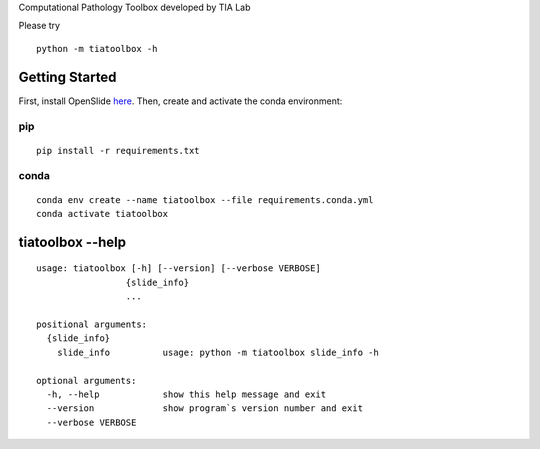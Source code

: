 .. raw:: html

   <p align="center">
     <img width="450" height="200" src="https://warwick.ac.uk/fac/sci/dcs/research/tia/tiatoolbox/files/tialab_logo.png">
   </p>
   <h1 align="center">TIA Toolbox</h1>
   <p align="center">
     <a href="https://tia-toolbox.readthedocs.io/en/latest/?badge=latest">
       <img src="https://readthedocs.org/projects/tia-toolbox/badge/?version=latest" alt="Documentation Status" />
     </a>
     <a href="https://travis-ci.org/TIA-Lab/tiatoolbox">
       <img src="https://travis-ci.org/TIA-Lab/tiatoolbox.svg?branch=master" alt="Travis CI Status" />
     </a>
     <a href="https://badge.fury.io/py/tiatoolbox">
       <img src="https://badge.fury.io/py/tiatoolbox.svg" alt="PyPI Status" />
     </a>
   </p>


Computational Pathology Toolbox developed by TIA Lab

Please try

::

    python -m tiatoolbox -h

Getting Started
===============

First, install OpenSlide `here <https://openslide.org/download/>`__. Then, create and
activate the conda environment:

pip
----

::

    pip install -r requirements.txt

conda
-----
::

    conda env create --name tiatoolbox --file requirements.conda.yml
    conda activate tiatoolbox

tiatoolbox --help
=======================

::

    usage: tiatoolbox [-h] [--version] [--verbose VERBOSE]
                     {slide_info}
                     ...

    positional arguments:
      {slide_info}
        slide_info          usage: python -m tiatoolbox slide_info -h

    optional arguments:
      -h, --help            show this help message and exit
      --version             show program`s version number and exit
      --verbose VERBOSE

